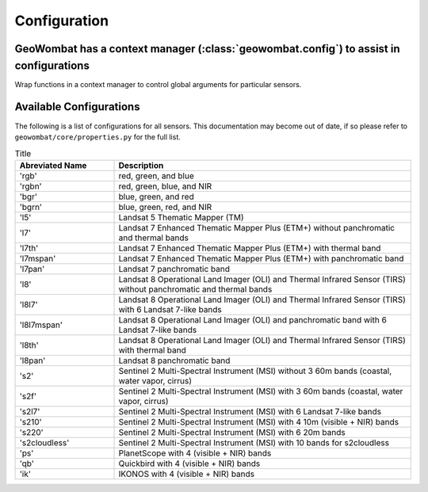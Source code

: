 .. _config:

Configuration
=============

GeoWombat has a context manager (:class:`geowombat.config`) to assist in configurations
---------------------------------------------------------------------------------------

.. ipython:: python

    import geowombat as gw

Wrap functions in a context manager to control global arguments for particular sensors.

.. ipython:: python

    with gw.config.update(sensor='qb', scale_factor=0.0001):
        with gw.open(rgbn) as ds:
            for k, v in ds.gw.config.items():
                print(k, v)

    with gw.config.update(sensor='ps', tiled=False):
        with gw.open(rgbn) as ds:
            for k, v in ds.gw.config.items():
                print(k, v)

    with gw.open(rgbn) as ds:
        for k, v in ds.gw.config.items():
            print(k, v)


Available Configurations
------------------------

The following is a list of configurations for all sensors. This documentation may become out of date, if so
please refer to ``geowombat/core/properties.py`` for the full list.

.. list-table:: Title
   :widths: 25 75
   :header-rows: 1

   * - Abreviated Name
     - Description

   * - 'rgb'
     - red, green, and blue

   * - 'rgbn'
     - red, green, blue, and NIR

   * - 'bgr'
     - blue, green, and red

   * - 'bgrn'
     - blue, green, red, and NIR

   * - 'l5'
     - Landsat 5 Thematic Mapper (TM)

   * - 'l7'
     - Landsat 7 Enhanced Thematic Mapper Plus (ETM+) without panchromatic and thermal bands

   * - 'l7th'
     - Landsat 7 Enhanced Thematic Mapper Plus (ETM+) with thermal band

   * - 'l7mspan'
     - Landsat 7 Enhanced Thematic Mapper Plus (ETM+) with panchromatic band

   * - 'l7pan'
     - Landsat 7 panchromatic band

   * - 'l8'
     - Landsat 8 Operational Land Imager (OLI) and Thermal Infrared Sensor (TIRS) without panchromatic and thermal bands

   * - 'l8l7'
     - Landsat 8 Operational Land Imager (OLI) and Thermal Infrared Sensor (TIRS) with 6 Landsat 7-like bands

   * - 'l8l7mspan'
     - Landsat 8 Operational Land Imager (OLI) and panchromatic band with 6 Landsat 7-like bands

   * - 'l8th'
     - Landsat 8 Operational Land Imager (OLI) and Thermal Infrared Sensor (TIRS) with thermal band

   * - 'l8pan'
     - Landsat 8 panchromatic band

   * - 's2'
     - Sentinel 2 Multi-Spectral Instrument (MSI) without 3 60m bands (coastal, water vapor, cirrus)

   * - 's2f'
     - Sentinel 2 Multi-Spectral Instrument (MSI) with 3 60m bands (coastal, water vapor, cirrus)

   * - 's2l7'
     - Sentinel 2 Multi-Spectral Instrument (MSI) with 6 Landsat 7-like bands

   * - 's210'
     - Sentinel 2 Multi-Spectral Instrument (MSI) with 4 10m (visible + NIR) bands

   * - 's220'
     - Sentinel 2 Multi-Spectral Instrument (MSI) with 6 20m bands

   * - 's2cloudless'
     - Sentinel 2 Multi-Spectral Instrument (MSI) with 10 bands for s2cloudless

   * - 'ps'
     - PlanetScope with 4 (visible + NIR) bands

   * - 'qb'
     - Quickbird with 4 (visible + NIR) bands

   * - 'ik'
     - IKONOS with 4 (visible + NIR) bands

